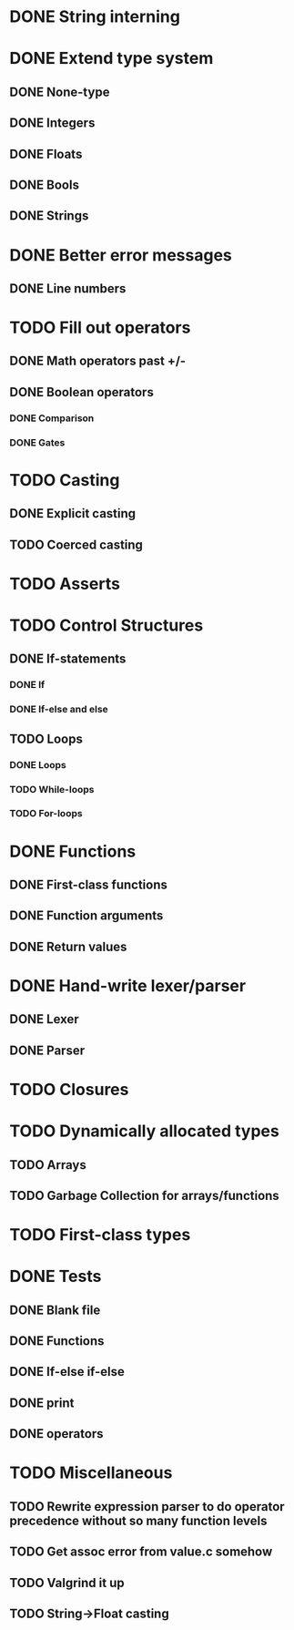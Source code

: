 * DONE String interning

* DONE Extend type system
** DONE None-type
** DONE Integers
** DONE Floats
** DONE Bools
** DONE Strings

* DONE Better error messages
** DONE Line numbers

* TODO Fill out operators
** DONE Math operators past +/-
** DONE Boolean operators
*** DONE Comparison
*** DONE Gates

* TODO Casting
** DONE Explicit casting
** TODO Coerced casting

* TODO Asserts

* TODO Control Structures
** DONE If-statements
*** DONE If
*** DONE If-else and else
** TODO Loops
*** DONE Loops
*** TODO While-loops
*** TODO For-loops

* DONE Functions
** DONE First-class functions
** DONE Function arguments
** DONE Return values

* DONE Hand-write lexer/parser
** DONE Lexer
** DONE Parser

* TODO Closures

* TODO Dynamically allocated types
** TODO Arrays
** TODO Garbage Collection for arrays/functions

* TODO First-class types

* DONE Tests
** DONE Blank file
** DONE Functions
** DONE If-else if-else
** DONE print
** DONE operators

* TODO Miscellaneous
** TODO Rewrite expression parser to do operator precedence without so many function levels
** TODO Get assoc error from value.c somehow
** TODO Valgrind it up
** TODO String->Float casting
